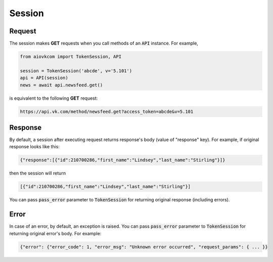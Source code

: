Session
=======

Request
-------

The session makes **GET** requests when you call methods
of an :code:`API` instance.
For example,

.. code-block:: python

    from aiovkcom import TokenSession, API

    session = TokenSession('abcde', v='5.101')
    api = API(session)
    news = await api.newsfeed.get()

is equivalent to the following **GET** request:

.. code-block:: shell

    https://api.vk.com/method/newsfeed.get?access_token=abcde&v=5.101

Response
--------

By default, a session after executing request returns response's body
(value of "response" key).
For example, if original response looks like this:

.. code-block:: python

    {"response":[{"id":210700286,"first_name":"Lindsey","last_name":"Stirling"}]}

then the session will return

.. code-block:: python

    [{"id":210700286,"first_name":"Lindsey","last_name":"Stirling"}]

You can pass :code:`pass_error` parameter to :code:`TokenSession`
for returning original response (including errors).

Error
-----

In case of an error, by default, an exception is raised.
You can pass :code:`pass_error` parameter to :code:`TokenSession`
for returning original error's body.
For example:

.. code-block:: python

    {"error": {"error_code": 1, "error_msg": "Unknown error occurred", "request_params": { ... }}
